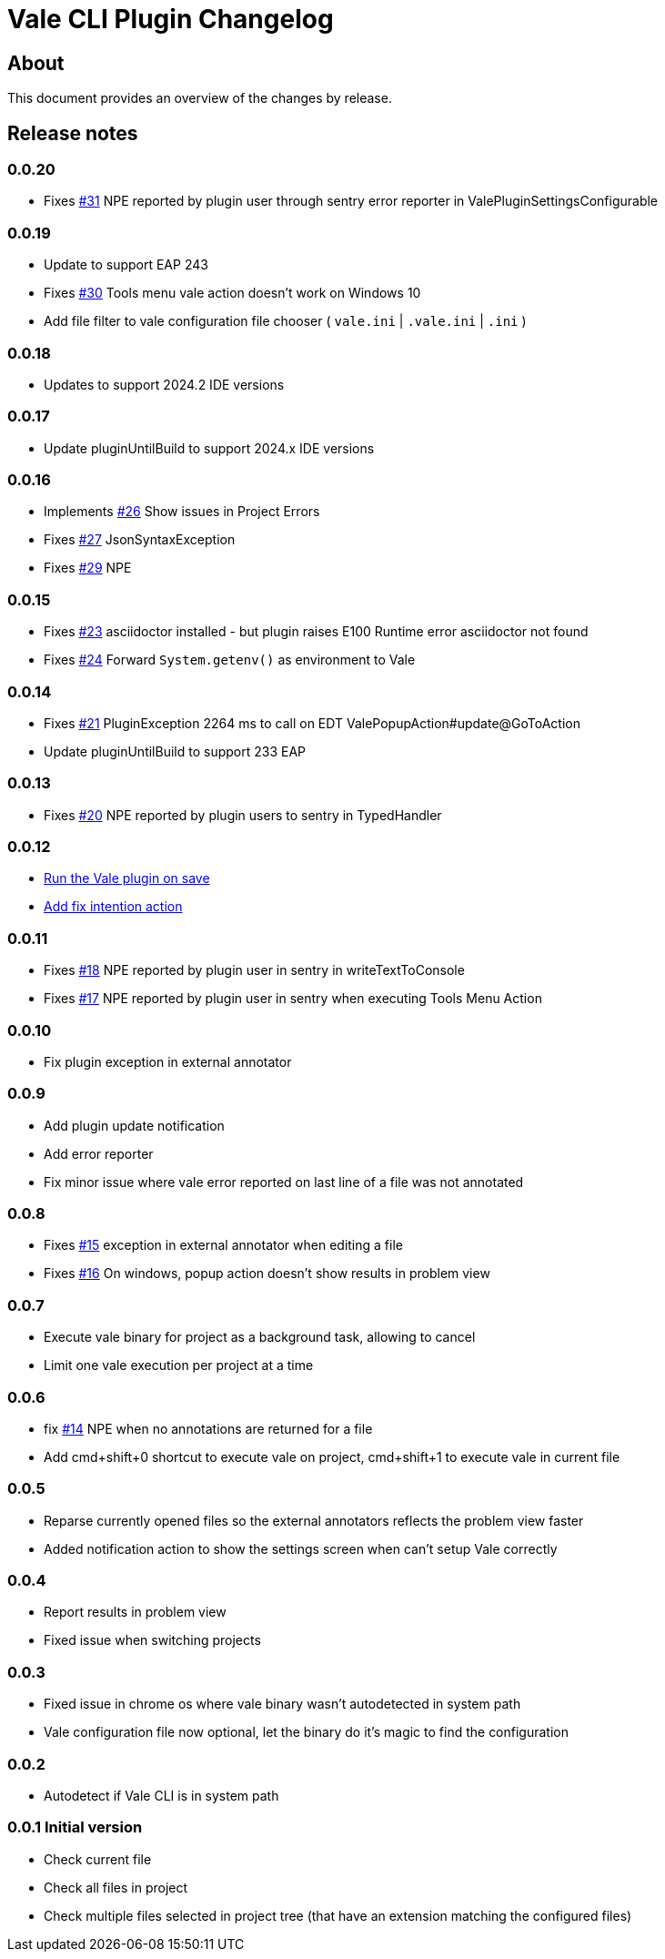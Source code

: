 = Vale CLI Plugin Changelog

== About

This document provides an overview of the changes by release.

[[releasenotes]]
== Release notes

=== 0.0.20
- Fixes https://gitlab.com/pablomxnl/vale-cli-plugin/-/issues/31[#31] NPE reported by plugin user through sentry error reporter in ValePluginSettingsConfigurable

=== 0.0.19

- Update to support EAP 243
- Fixes https://gitlab.com/pablomxnl/vale-cli-plugin/-/issues/30[#30] Tools menu vale action doesn't work on Windows 10
- Add file filter to vale configuration file chooser ( `vale.ini` | `.vale.ini` | `.ini` )

=== 0.0.18

- Updates to support 2024.2 IDE versions

=== 0.0.17

- Update pluginUntilBuild to support 2024.x IDE versions

=== 0.0.16

- Implements https://gitlab.com/pablomxnl/vale-cli-plugin/-/issues/26[#26] Show issues in Project Errors
- Fixes https://gitlab.com/pablomxnl/vale-cli-plugin/-/issues/27[#27] JsonSyntaxException
- Fixes https://gitlab.com/pablomxnl/vale-cli-plugin/-/issues/27[#29] NPE

=== 0.0.15

- Fixes https://gitlab.com/pablomxnl/vale-cli-plugin/-/issues/23[#23] asciidoctor installed - but plugin raises E100 Runtime error asciidoctor not found
- Fixes https://gitlab.com/pablomxnl/vale-cli-plugin/-/issues/24[#24] Forward `System.getenv()` as environment to Vale

=== 0.0.14

- Fixes https://gitlab.com/pablomxnl/vale-cli-plugin/-/issues/21[#21] PluginException 2264 ms to call on EDT ValePopupAction#update@GoToAction
- Update pluginUntilBuild to support 233 EAP

=== 0.0.13

- Fixes https://gitlab.com/pablomxnl/vale-cli-plugin/-/issues/20[#20] NPE reported by plugin users to sentry in TypedHandler

=== 0.0.12

- https://gitlab.com/pablomxnl/vale-cli-plugin/-/issues/7[Run the Vale plugin on save]
- https://gitlab.com/pablomxnl/vale-cli-plugin/-/issues/19[Add fix intention action]

=== 0.0.11

- Fixes https://gitlab.com/pablomxnl/vale-cli-plugin/-/issues/18[#18] NPE reported by plugin user in sentry in writeTextToConsole
- Fixes https://gitlab.com/pablomxnl/vale-cli-plugin/-/issues/18[#17] NPE reported by plugin user in sentry when executing Tools Menu Action

=== 0.0.10

- Fix plugin exception in external annotator

=== 0.0.9

- Add plugin update notification
- Add error reporter
- Fix minor issue where vale error reported on last line of a file was not annotated

=== 0.0.8

- Fixes https://gitlab.com/pablomxnl/vale-cli-plugin/-/issues/15[#15] exception in external annotator when editing a file
- Fixes https://gitlab.com/pablomxnl/vale-cli-plugin/-/issues/16[#16] On windows, popup action doesn't show results in problem view

=== 0.0.7

- Execute vale binary for project as a background task, allowing to cancel
- Limit one vale execution per project at a time

=== 0.0.6

- fix https://gitlab.com/pablomxnl/vale-cli-plugin/-/issues/14[#14] NPE when no annotations are returned for a file
- Add cmd+shift+0 shortcut to execute vale on project, cmd+shift+1 to execute vale in current file

=== 0.0.5

- Reparse currently opened files so the external annotators reflects the problem view faster
- Added notification action to show the settings screen when can't setup Vale correctly

=== 0.0.4

- Report results in problem view
- Fixed issue when switching projects

=== 0.0.3

- Fixed issue in chrome os where vale binary wasn't autodetected in system path
- Vale configuration file now optional, let the binary do it's magic to find the configuration

=== 0.0.2

- Autodetect if Vale CLI is in system path

=== 0.0.1 Initial version

- Check current file
- Check all files in project
- Check multiple files selected in project tree (that have an extension matching the configured files)